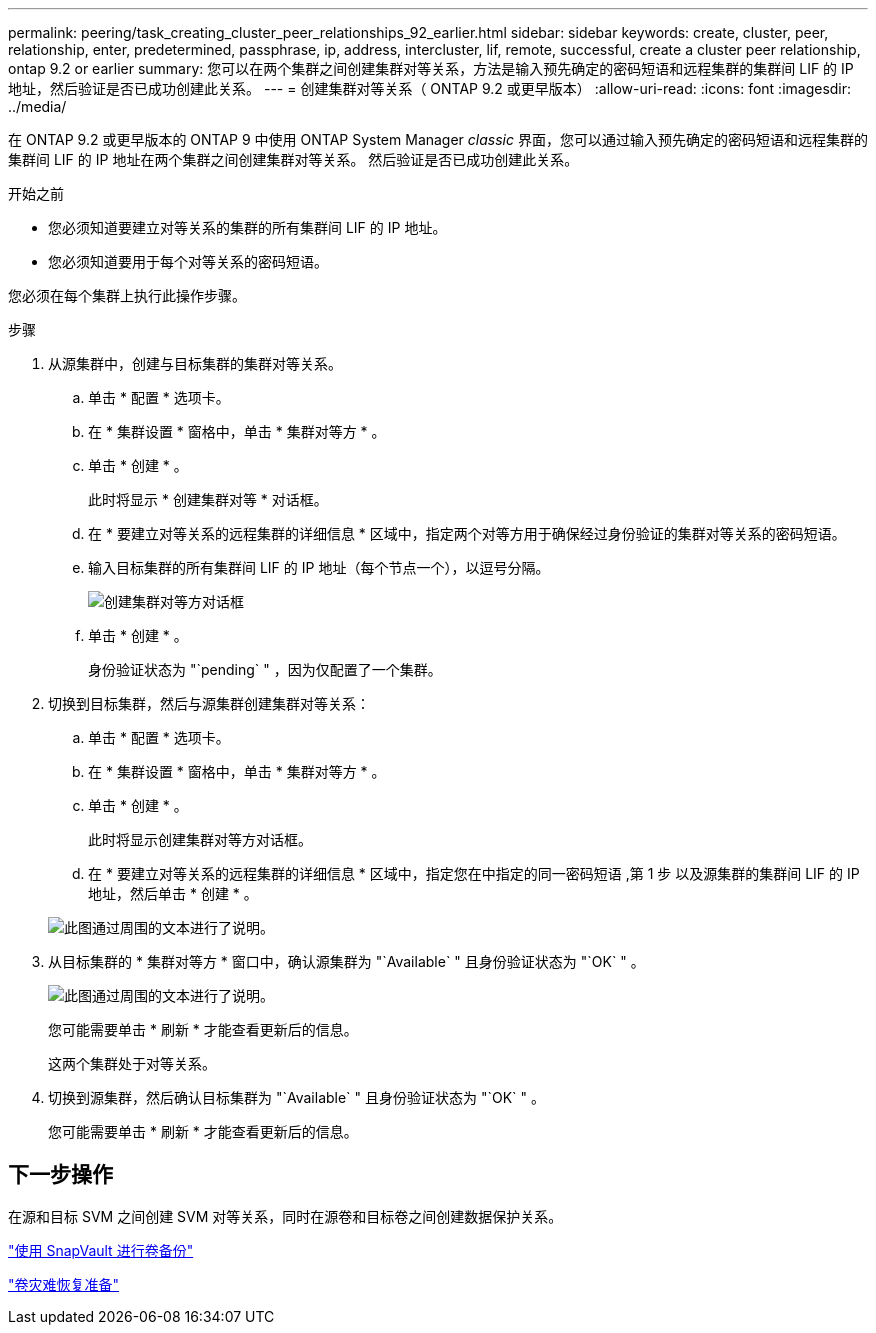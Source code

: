 ---
permalink: peering/task_creating_cluster_peer_relationships_92_earlier.html 
sidebar: sidebar 
keywords: create, cluster, peer, relationship, enter, predetermined, passphrase, ip, address, intercluster, lif, remote, successful, create a cluster peer relationship, ontap 9.2 or earlier 
summary: 您可以在两个集群之间创建集群对等关系，方法是输入预先确定的密码短语和远程集群的集群间 LIF 的 IP 地址，然后验证是否已成功创建此关系。 
---
= 创建集群对等关系（ ONTAP 9.2 或更早版本）
:allow-uri-read: 
:icons: font
:imagesdir: ../media/


[role="lead"]
在 ONTAP 9.2 或更早版本的 ONTAP 9 中使用 ONTAP System Manager _classic_ 界面，您可以通过输入预先确定的密码短语和远程集群的集群间 LIF 的 IP 地址在两个集群之间创建集群对等关系。 然后验证是否已成功创建此关系。

.开始之前
* 您必须知道要建立对等关系的集群的所有集群间 LIF 的 IP 地址。
* 您必须知道要用于每个对等关系的密码短语。


您必须在每个集群上执行此操作步骤。

.步骤
. 从源集群中，创建与目标集群的集群对等关系。
+
.. 单击 * 配置 * 选项卡。
.. 在 * 集群设置 * 窗格中，单击 * 集群对等方 * 。
.. 单击 * 创建 * 。
+
此时将显示 * 创建集群对等 * 对话框。

.. 在 * 要建立对等关系的远程集群的详细信息 * 区域中，指定两个对等方用于确保经过身份验证的集群对等关系的密码短语。
.. 输入目标集群的所有集群间 LIF 的 IP 地址（每个节点一个），以逗号分隔。
+
image::../media/cluster_peer_create.gif[创建集群对等方对话框]

.. 单击 * 创建 * 。
+
身份验证状态为 "`pending` " ，因为仅配置了一个集群。



. 切换到目标集群，然后与源集群创建集群对等关系：
+
.. 单击 * 配置 * 选项卡。
.. 在 * 集群设置 * 窗格中，单击 * 集群对等方 * 。
.. 单击 * 创建 * 。
+
此时将显示创建集群对等方对话框。

.. 在 * 要建立对等关系的远程集群的详细信息 * 区域中，指定您在中指定的同一密码短语 ,第 1 步 以及源集群的集群间 LIF 的 IP 地址，然后单击 * 创建 * 。


+
image::../media/cluster_peer_create_2.gif[此图通过周围的文本进行了说明。]

. 从目标集群的 * 集群对等方 * 窗口中，确认源集群为 "`Available` " 且身份验证状态为 "`OK` " 。
+
image::../media/cluster_peers_status.gif[此图通过周围的文本进行了说明。]

+
您可能需要单击 * 刷新 * 才能查看更新后的信息。

+
这两个集群处于对等关系。

. 切换到源集群，然后确认目标集群为 "`Available` " 且身份验证状态为 "`OK` " 。
+
您可能需要单击 * 刷新 * 才能查看更新后的信息。





== 下一步操作

在源和目标 SVM 之间创建 SVM 对等关系，同时在源卷和目标卷之间创建数据保护关系。

link:../volume-backup-snapvault/index.html["使用 SnapVault 进行卷备份"]

link:../volume-disaster-recovery/index.html["卷灾难恢复准备"]
